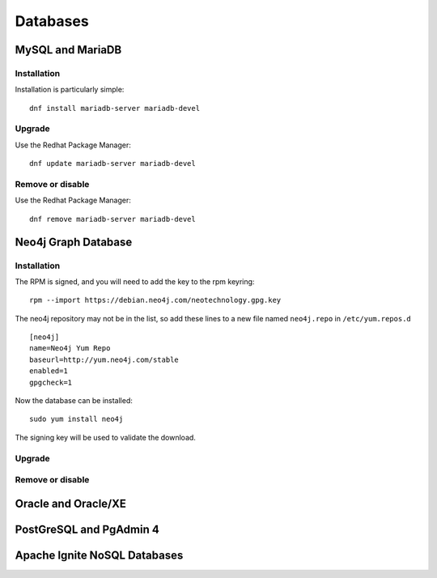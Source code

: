 .. _databasessw:
.. highlight:: rst

====================================
Databases
====================================

MySQL and MariaDB
~~~~~~~~~~~~~~~~~

Installation
----------------

Installation is particularly simple::

    dnf install mariadb-server mariadb-devel

Upgrade
-----------

Use the Redhat Package Manager::

    dnf update mariadb-server mariadb-devel

Remove or disable
---------------------

Use the Redhat Package Manager::

    dnf remove mariadb-server mariadb-devel



Neo4j Graph Database
~~~~~~~~~~~~~~~~~~~~

Installation
----------------

The RPM is signed, and you will need to add the key to the rpm keyring::

    rpm --import https://debian.neo4j.com/neotechnology.gpg.key
    
The neo4j repository may not be in the list, so add these lines to 
a new file named ``neo4j.repo`` in ``/etc/yum.repos.d`` ::

    [neo4j]
    name=Neo4j Yum Repo
    baseurl=http://yum.neo4j.com/stable
    enabled=1
    gpgcheck=1

Now the database can be installed::

    sudo yum install neo4j

The signing key will be used to validate the download.

Upgrade
-----------

Remove or disable
---------------------

Oracle and Oracle/XE
~~~~~~~~~~~~~~~~~~~~~

PostGreSQL and PgAdmin 4
~~~~~~~~~~~~~~~~~~~~~~~~

Apache Ignite NoSQL Databases
~~~~~~~~~~~~~~~~~~~~~~~~~~~~~
